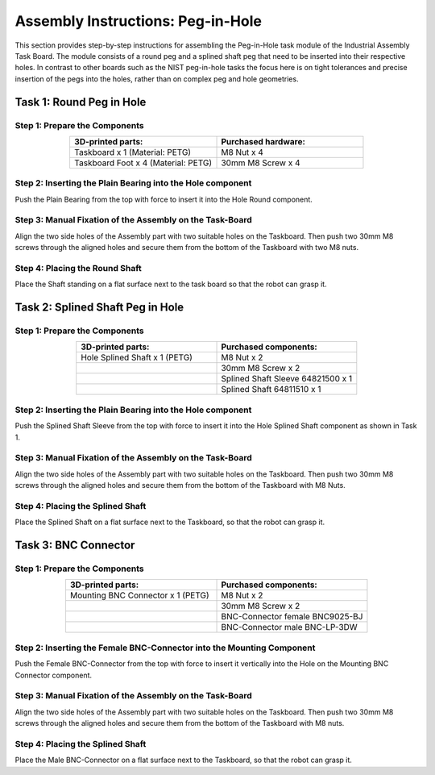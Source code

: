 Assembly Instructions: Peg-in-Hole
==================================

This section provides step-by-step instructions for assembling the Peg-in-Hole task module of the Industrial Assembly Task Board. The module consists of a round peg and a splined shaft peg that need to be inserted into their respective holes.
In contrast to other boards such as the NIST peg-in-hole tasks the focus here is on tight tolerances and precise insertion of the pegs into the holes, 
rather than on complex peg and hole geometries.

.. image:: images/peg_in_hole_taskboard.png
    :alt: Peg-in-Hole Task Module
    :align: center
    :width: 400px


Task 1: Round Peg in Hole
-------------------------

Step 1: Prepare the Components
^^^^^^^^^^^^^^^^^^^^^^^^^^^^^^

.. list-table::
    :header-rows: 1
    :widths: 50 50
    :align: center

    * - 3D-printed parts:
      - Purchased hardware:
    * - Taskboard x 1 (Material: PETG)
      - M8 Nut x 4
    * - Taskboard Foot x 4 (Material: PETG)
      - 30mm M8 Screw x 4



Step 2: Inserting the Plain Bearing into the Hole component
^^^^^^^^^^^^^^^^^^^^^^^^^^^^^^^^^^^^^^^^^^^^^^^^^^^^^^^^^^^

Push the Plain Bearing from the top with force to insert it into the Hole Round component.

.. image:: images/bearing_in_hole.png
    :alt: Inserting the Plain Bearing
    :align: center
    :width: 200px



Step 3: Manual Fixation of the Assembly on the Task-Board
^^^^^^^^^^^^^^^^^^^^^^^^^^^^^^^^^^^^^^^^^^^^^^^^^^^^^^^^^

Align the two side holes of the Assembly part with two suitable holes on the Taskboard. Then push two 30mm M8 screws through the aligned holes and secure them from the bottom of the Taskboard with two M8 nuts.


.. image:: images/round_peg_in_hole_assembly_on_taskboard.png
    :alt: Assembly on Taskboard
    :align: center
    :width: 400px

Step 4: Placing the Round Shaft
^^^^^^^^^^^^^^^^^^^^^^^^^^^^^^^

Place the Shaft standing on a flat surface next to the task board so that the robot can grasp it.

Task 2: Splined Shaft Peg in Hole
---------------------------------

Step 1: Prepare the Components
^^^^^^^^^^^^^^^^^^^^^^^^^^^^^^
.. list-table::
   :header-rows: 1
   :widths: 50 50
   :align: center

   * - 3D-printed parts:
     - Purchased components:
   * - Hole Splined Shaft x 1 (PETG)
     - M8 Nut x 2
   * -
     - 30mm M8 Screw x 2
   * -
     - Splined Shaft Sleeve 64821500 x 1
   * -
     - Splined Shaft 64811510 x 1


Step 2: Inserting the Plain Bearing into the Hole component
^^^^^^^^^^^^^^^^^^^^^^^^^^^^^^^^^^^^^^^^^^^^^^^^^^^^^^^^^^^

Push the Splined Shaft Sleeve from the top with force to insert it into the Hole Splined Shaft component as shown in Task 1.

Step 3: Manual Fixation of the Assembly on the Task-Board
^^^^^^^^^^^^^^^^^^^^^^^^^^^^^^^^^^^^^^^^^^^^^^^^^^^^^^^^^

Align the two side holes of the Assembly part with two suitable holes on the Taskboard. 
Then push two 30mm M8 screws through the aligned holes and secure them from the bottom of the Taskboard with M8 Nuts.

Step 4: Placing the Splined Shaft
^^^^^^^^^^^^^^^^^^^^^^^^^^^^^^^^^

Place the Splined Shaft on a flat surface next to the Taskboard, so that the robot can grasp it.

Task 3: BNC Connector
---------------------

Step 1: Prepare the Components
^^^^^^^^^^^^^^^^^^^^^^^^^^^^^^
.. list-table::
   :header-rows: 1
   :widths: 50 50
   :align: center

   * - 3D-printed parts:
     - Purchased components:
   * - Mounting BNC Connector x 1 (PETG)
     - M8 Nut x 2
   * -
     - 30mm M8 Screw x 2
   * -
     - BNC-Connector female BNC9025-BJ
   * -
     - BNC-Connector male BNC-LP-3DW

Step 2: Inserting the Female BNC-Connector into the Mounting Component
^^^^^^^^^^^^^^^^^^^^^^^^^^^^^^^^^^^^^^^^^^^^^^^^^^^^^^^^^^^^^^^^^^^^^^

Push the Female BNC-Connector from the top with force to insert it vertically into the Hole on the Mounting BNC Connector component.

Step 3: Manual Fixation of the Assembly on the Task-Board
^^^^^^^^^^^^^^^^^^^^^^^^^^^^^^^^^^^^^^^^^^^^^^^^^^^^^^^^^

Align the two side holes of the Assembly part with two suitable holes on the Taskboard. 
Then push two 30mm M8 screws through the aligned holes and secure them from the bottom of the Taskboard with M8 nuts.

Step 4: Placing the Splined Shaft
^^^^^^^^^^^^^^^^^^^^^^^^^^^^^^^^^

Place the Male BNC-Connector on a flat surface next to the Taskboard, so that the robot can grasp it.
